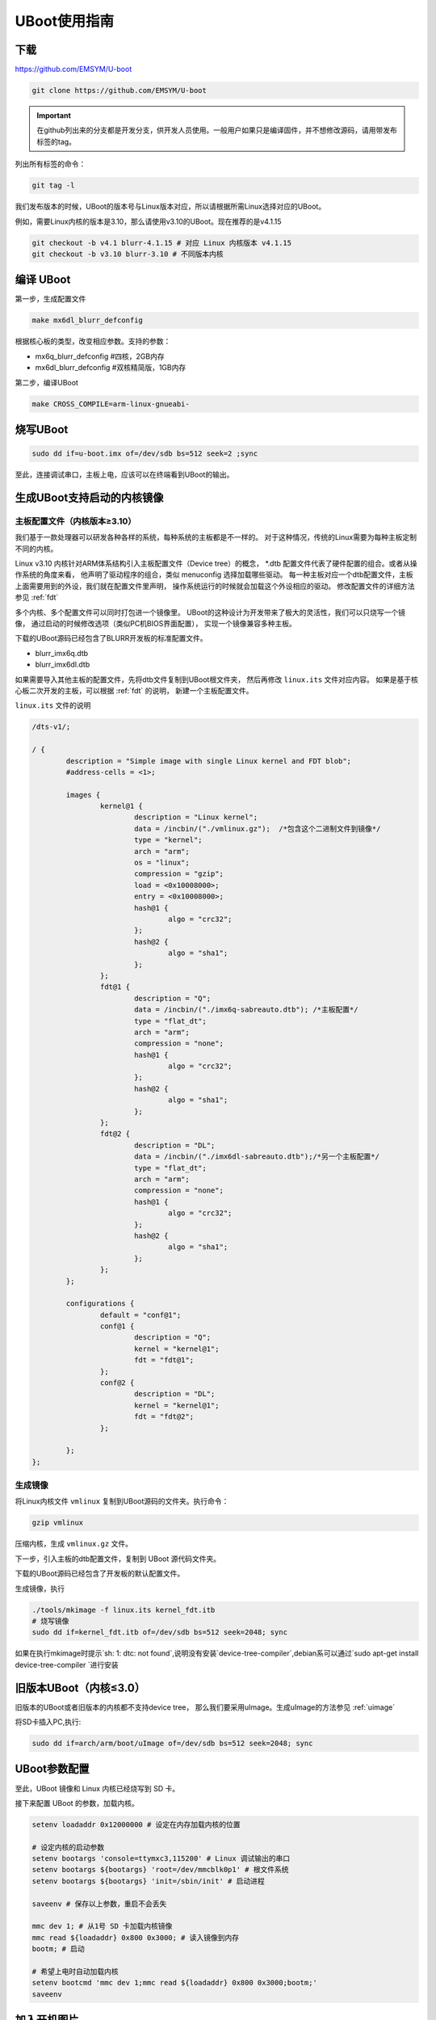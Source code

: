 UBoot使用指南
******************

下载
=========
https://github.com/EMSYM/U-boot

.. sourcecode:: bash

	git clone https://github.com/EMSYM/U-boot

.. important::
   在github列出来的分支都是开发分支，供开发人员使用。一般用户如果只是编译固件，并不想修改源码，请用带发布标签的tag。

列出所有标签的命令：

.. sourcecode:: bash

	git tag -l
	
我们发布版本的时候，UBoot的版本号与Linux版本对应，所以请根据所需Linux选择对应的UBoot。

例如，需要Linux内核的版本是3.10，那么请使用v3.10的UBoot。现在推荐的是v4.1.15

.. sourcecode:: bash

	git checkout -b v4.1 blurr-4.1.15 # 对应 Linux 内核版本 v4.1.15
	git checkout -b v3.10 blurr-3.10 # 不同版本内核

编译 UBoot
========================================
第一步，生成配置文件

.. sourcecode:: bash

	make mx6dl_blurr_defconfig

根据核心板的类型，改变相应参数。支持的参数：

* mx6q_blurr_defconfig #四核，2GB内存
* mx6dl_blurr_defconfig #双核精简版，1GB内存

第二步，编译UBoot

.. sourcecode:: bash

	make CROSS_COMPILE=arm-linux-gnueabi-

烧写UBoot
==================

.. sourcecode:: bash

	sudo dd if=u-boot.imx of=/dev/sdb bs=512 seek=2 ;sync

至此，连接调试串口，主板上电，应该可以在终端看到UBoot的输出。


.. _uboot-fdt:

生成UBoot支持启动的内核镜像
=========================

主板配置文件（内核版本≥3.10）
------------------
我们基于一款处理器可以研发各种各样的系统，每种系统的主板都是不一样的。
对于这种情况，传统的Linux需要为每种主板定制不同的内核。

Linux v3.10 内核针对ARM体系结构引入主板配置文件（Device tree）的概念，
*.dtb 配置文件代表了硬件配置的组合。或者从操作系统的角度来看，
他声明了驱动程序的组合，类似 menuconfig 选择加载哪些驱动。
每一种主板对应一个dtb配置文件，主板上面需要用到的外设，我们就在配置文件里声明，
操作系统运行的时候就会加载这个外设相应的驱动。
修改配置文件的详细方法参见 :ref:`fdt`

多个内核、多个配置文件可以同时打包进一个镜像里。
UBoot的这种设计为开发带来了极大的灵活性，我们可以只烧写一个镜像，
通过启动的时候修改选项（类似PC机BIOS界面配置），
实现一个镜像兼容多种主板。

下载的UBoot源码已经包含了BLURR开发板的标准配置文件。

* blurr_imx6q.dtb
* blurr_imx6dl.dtb

如果需要导入其他主板的配置文件，先将dtb文件复制到UBoot根文件夹，
然后再修改 ``linux.its`` 文件对应内容。
如果是基于核心板二次开发的主板，可以根据 :ref:`fdt` 的说明，
新建一个主板配置文件。

``linux.its`` 文件的说明

.. sourcecode:: c 

	/dts-v1/;

	/ {
		description = "Simple image with single Linux kernel and FDT blob";
		#address-cells = <1>;

		images {
		        kernel@1 {
		                description = "Linux kernel";
		                data = /incbin/("./vmlinux.gz");  /*包含这个二进制文件到镜像*/
		                type = "kernel";
		                arch = "arm";
		                os = "linux";
		                compression = "gzip";  
		                load = <0x10008000>;
		                entry = <0x10008000>;
		                hash@1 {
		                        algo = "crc32";
		                };
		                hash@2 {
		                        algo = "sha1";
		                };
		        };
		        fdt@1 {
		                description = "Q";
		                data = /incbin/("./imx6q-sabreauto.dtb"); /*主板配置*/
		                type = "flat_dt";
		                arch = "arm";
		                compression = "none";
		                hash@1 {
		                        algo = "crc32";
		                };
		                hash@2 {
		                        algo = "sha1";
		                };
		        };
		        fdt@2 {
		                description = "DL";
		                data = /incbin/("./imx6dl-sabreauto.dtb");/*另一个主板配置*/
		                type = "flat_dt";
		                arch = "arm";
		                compression = "none";
		                hash@1 {
		                        algo = "crc32";
		                };
		                hash@2 {
		                        algo = "sha1";
		                };
		        };
		};

		configurations {
		        default = "conf@1";
		        conf@1 {
		                description = "Q"; 
		                kernel = "kernel@1";
		                fdt = "fdt@1"; 
		        };
		        conf@2 {
		                description = "DL";
		                kernel = "kernel@1";
		                fdt = "fdt@2";
		        };

		};
	};
                          
生成镜像
-------------------------------------

将Linux内核文件 ``vmlinux`` 复制到UBoot源码的文件夹。执行命令：

.. sourcecode:: bash

	gzip vmlinux

压缩内核，生成 ``vmlinux.gz`` 文件。

下一步，引入主板的dtb配置文件，复制到 UBoot 源代码文件夹。

下载的UBoot源码已经包含了开发板的默认配置文件。

生成镜像，执行

.. sourcecode:: bash

	./tools/mkimage -f linux.its kernel_fdt.itb
	# 烧写镜像
	sudo dd if=kernel_fdt.itb of=/dev/sdb bs=512 seek=2048; sync

如果在执行mkimage时提示`sh: 1: dtc: not found`,说明没有安装`device-tree-compiler`,debian系可以通过`sudo apt-get install device-tree-compiler
`进行安装

.. tools/mkimage -n  imxcfg.imx -T imximage -e 0x17800000 -d u-boot.bin u-boot.imx


旧版本UBoot（内核≤3.0）
===============
旧版本的UBoot或者旧版本的内核都不支持device tree，
那么我们要采用uImage。生成uImage的方法参见 :ref:`uimage`

将SD卡插入PC,执行: 

.. sourcecode:: bash

	sudo dd if=arch/arm/boot/uImage of=/dev/sdb bs=512 seek=2048; sync


..	arm-linux-gnueabi-objcopy --gap-fill=0xff -O binary u-boot u-boot.bin

.. arm-linux-gnueabi-gcc -E -x c "board/freescale/mx6qsabresd/mx6dl_4x_mt41j128.cfg" -I./include -o imxcfg.imx
	uImage kernel
	---------------

UBoot参数配置
===============
至此，UBoot 镜像和 Linux 内核已经烧写到 SD 卡。

接下来配置 UBoot 的参数，加载内核。

.. sourcecode:: bash

	setenv loadaddr 0x12000000 # 设定在内存加载内核的位置

	# 设定内核的启动参数
	setenv bootargs 'console=ttymxc3,115200' # Linux 调试输出的串口
	setenv bootargs ${bootargs} 'root=/dev/mmcblk0p1' # 根文件系统
	setenv bootargs ${bootargs} 'init=/sbin/init' # 启动进程

	saveenv # 保存以上参数，重启不会丢失

	mmc dev 1; # 从1号 SD 卡加载内核镜像
	mmc read ${loadaddr} 0x800 0x3000; # 读入镜像到内存
	bootm; # 启动

	# 希望上电时自动加载内核
	setenv bootcmd 'mmc dev 1;mmc read ${loadaddr} 0x800 0x3000;bootm;'
	saveenv


.. setenv bootargs_base 'setenv bootargs console=ttymxc3,115200'
	setenv bootargs_mmc 'setenv bootargs ${bootargs} init=/sbin/init root=/dev/mmcblk0p1 '
	setenv bootargs_mmc 'setenv bootargs ${bootargs} init=/sbin/init initrd=0xf42400 root=/dev/ram0 rw'
	setenv bootcmd 'run bootargs_base bootargs_mmc;mmc read ${loadaddr} 0x800 0x3000;bootm'	


加入开机图片
============
TODO
